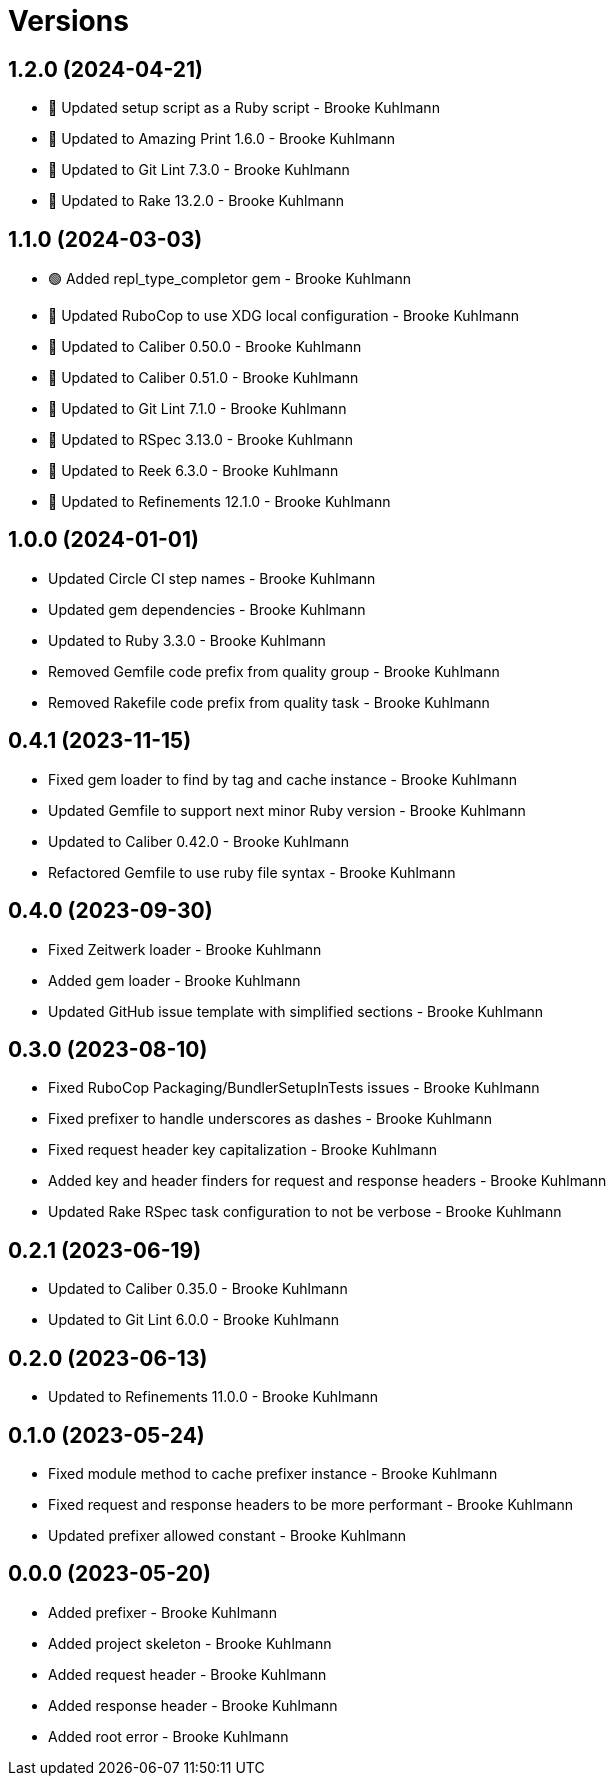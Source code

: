 = Versions

== 1.2.0 (2024-04-21)

* 🔼 Updated setup script as a Ruby script - Brooke Kuhlmann
* 🔼 Updated to Amazing Print 1.6.0 - Brooke Kuhlmann
* 🔼 Updated to Git Lint 7.3.0 - Brooke Kuhlmann
* 🔼 Updated to Rake 13.2.0 - Brooke Kuhlmann

== 1.1.0 (2024-03-03)

* 🟢 Added repl_type_completor gem - Brooke Kuhlmann
* 🔼 Updated RuboCop to use XDG local configuration - Brooke Kuhlmann
* 🔼 Updated to Caliber 0.50.0 - Brooke Kuhlmann
* 🔼 Updated to Caliber 0.51.0 - Brooke Kuhlmann
* 🔼 Updated to Git Lint 7.1.0 - Brooke Kuhlmann
* 🔼 Updated to RSpec 3.13.0 - Brooke Kuhlmann
* 🔼 Updated to Reek 6.3.0 - Brooke Kuhlmann
* 🔼 Updated to Refinements 12.1.0 - Brooke Kuhlmann

== 1.0.0 (2024-01-01)

* Updated Circle CI step names - Brooke Kuhlmann
* Updated gem dependencies - Brooke Kuhlmann
* Updated to Ruby 3.3.0 - Brooke Kuhlmann
* Removed Gemfile code prefix from quality group - Brooke Kuhlmann
* Removed Rakefile code prefix from quality task - Brooke Kuhlmann

== 0.4.1 (2023-11-15)

* Fixed gem loader to find by tag and cache instance - Brooke Kuhlmann
* Updated Gemfile to support next minor Ruby version - Brooke Kuhlmann
* Updated to Caliber 0.42.0 - Brooke Kuhlmann
* Refactored Gemfile to use ruby file syntax - Brooke Kuhlmann

== 0.4.0 (2023-09-30)

* Fixed Zeitwerk loader - Brooke Kuhlmann
* Added gem loader - Brooke Kuhlmann
* Updated GitHub issue template with simplified sections - Brooke Kuhlmann

== 0.3.0 (2023-08-10)

* Fixed RuboCop Packaging/BundlerSetupInTests issues - Brooke Kuhlmann
* Fixed prefixer to handle underscores as dashes - Brooke Kuhlmann
* Fixed request header key capitalization - Brooke Kuhlmann
* Added key and header finders for request and response headers - Brooke Kuhlmann
* Updated Rake RSpec task configuration to not be verbose - Brooke Kuhlmann

== 0.2.1 (2023-06-19)

* Updated to Caliber 0.35.0 - Brooke Kuhlmann
* Updated to Git Lint 6.0.0 - Brooke Kuhlmann

== 0.2.0 (2023-06-13)

* Updated to Refinements 11.0.0 - Brooke Kuhlmann

== 0.1.0 (2023-05-24)

* Fixed module method to cache prefixer instance - Brooke Kuhlmann
* Fixed request and response headers to be more performant - Brooke Kuhlmann
* Updated prefixer allowed constant - Brooke Kuhlmann

== 0.0.0 (2023-05-20)

* Added prefixer - Brooke Kuhlmann
* Added project skeleton - Brooke Kuhlmann
* Added request header - Brooke Kuhlmann
* Added response header - Brooke Kuhlmann
* Added root error - Brooke Kuhlmann
